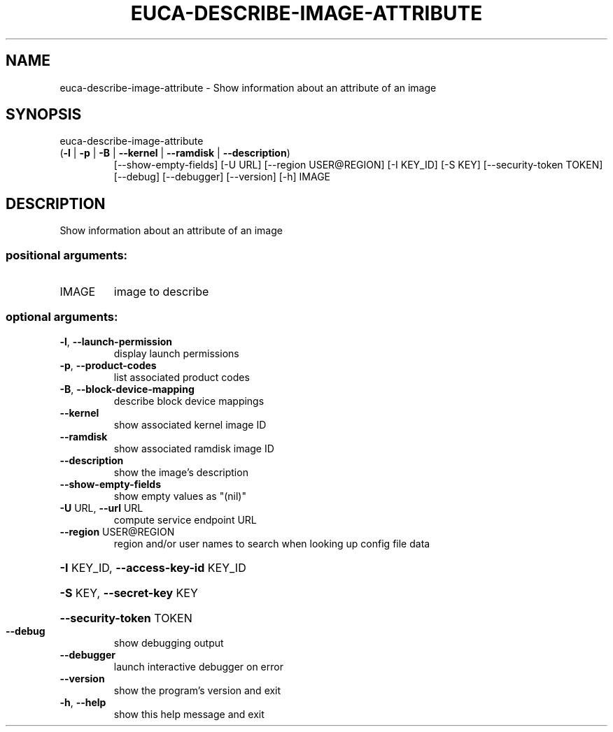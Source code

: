.\" DO NOT MODIFY THIS FILE!  It was generated by help2man 1.47.2.
.TH EUCA-DESCRIBE-IMAGE-ATTRIBUTE "1" "October 2015" "euca2ools 3.3.0" "User Commands"
.SH NAME
euca-describe-image-attribute \- Show information about an attribute of an image
.SH SYNOPSIS
euca\-describe\-image\-attribute
.TP
(\fB\-l\fR | \fB\-p\fR | \fB\-B\fR | \fB\-\-kernel\fR | \fB\-\-ramdisk\fR | \fB\-\-description\fR)
[\-\-show\-empty\-fields] [\-U URL]
[\-\-region USER@REGION] [\-I KEY_ID]
[\-S KEY] [\-\-security\-token TOKEN]
[\-\-debug] [\-\-debugger] [\-\-version] [\-h]
IMAGE
.SH DESCRIPTION
Show information about an attribute of an image
.SS "positional arguments:"
.TP
IMAGE
image to describe
.SS "optional arguments:"
.TP
\fB\-l\fR, \fB\-\-launch\-permission\fR
display launch permissions
.TP
\fB\-p\fR, \fB\-\-product\-codes\fR
list associated product codes
.TP
\fB\-B\fR, \fB\-\-block\-device\-mapping\fR
describe block device mappings
.TP
\fB\-\-kernel\fR
show associated kernel image ID
.TP
\fB\-\-ramdisk\fR
show associated ramdisk image ID
.TP
\fB\-\-description\fR
show the image's description
.TP
\fB\-\-show\-empty\-fields\fR
show empty values as "(nil)"
.TP
\fB\-U\fR URL, \fB\-\-url\fR URL
compute service endpoint URL
.TP
\fB\-\-region\fR USER@REGION
region and/or user names to search when looking up
config file data
.HP
\fB\-I\fR KEY_ID, \fB\-\-access\-key\-id\fR KEY_ID
.HP
\fB\-S\fR KEY, \fB\-\-secret\-key\fR KEY
.HP
\fB\-\-security\-token\fR TOKEN
.TP
\fB\-\-debug\fR
show debugging output
.TP
\fB\-\-debugger\fR
launch interactive debugger on error
.TP
\fB\-\-version\fR
show the program's version and exit
.TP
\fB\-h\fR, \fB\-\-help\fR
show this help message and exit
